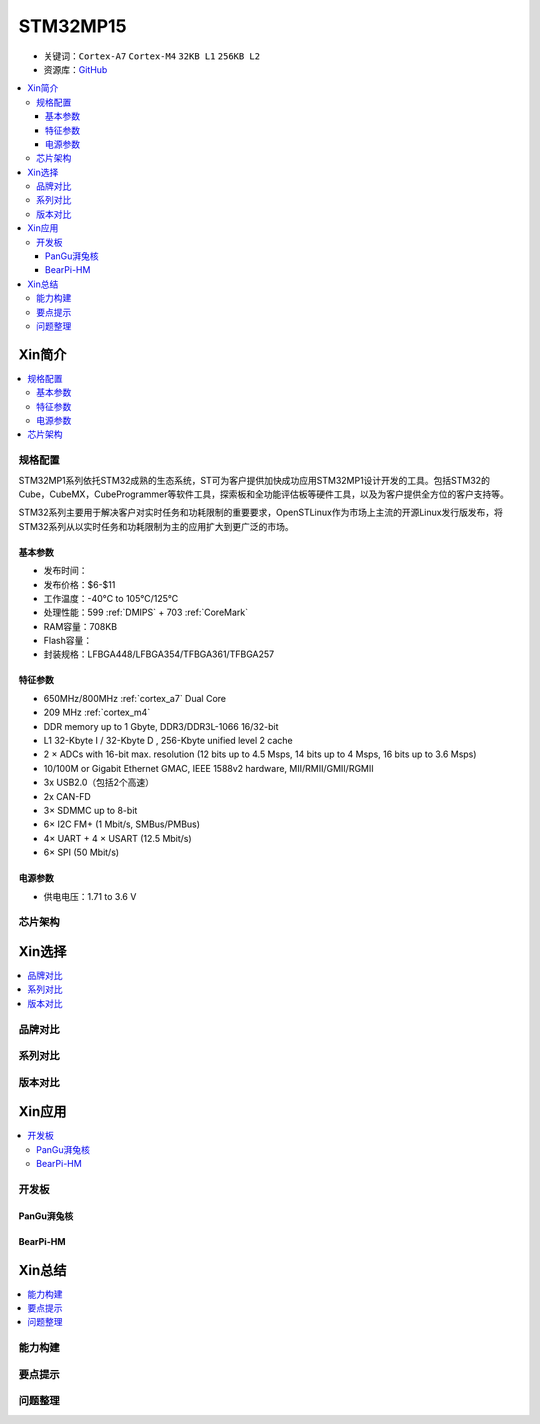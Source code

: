 
.. _stm32mp15:

STM32MP15
=====================

* 关键词：``Cortex-A7`` ``Cortex-M4`` ``32KB L1`` ``256KB L2``
* 资源库：`GitHub <https://github.com/SoCXin/STM32MP15>`_

.. contents::
    :local:

Xin简介
-----------

.. image:: ./images/stm32mp157.jpg
    :target: https://www.st.com/content/st_com/zh/products/microcontrollers-microprocessors/stm32-arm-cortex-mpus/stm32mp1-series/stm32mp157/stm32mp157c.html

.. contents::
    :local:


规格配置
~~~~~~~~~~~

STM32MP1系列依托STM32成熟的生态系统，ST可为客户提供加快成功应用STM32MP1设计开发的工具。包括STM32的Cube，CubeMX，CubeProgrammer等软件工具，探索板和全功能评估板等硬件工具，以及为客户提供全方位的客户支持等。

STM32系列主要用于解决客户对实时任务和功耗限制的重要要求，OpenSTLinux作为市场上主流的开源Linux发行版发布，将STM32系列从以实时任务和功耗限制为主的应用扩大到更广泛的市场。


基本参数
^^^^^^^^^^^

* 发布时间：
* 发布价格：$6-$11
* 工作温度：-40°C to 105°C/125°C
* 处理性能：599 :ref:`DMIPS` + 703 :ref:`CoreMark`
* RAM容量：708KB
* Flash容量：
* 封装规格：LFBGA448/LFBGA354/TFBGA361/TFBGA257

.. image:: ./images/STM32MP15p.png
    :target: https://www.st.com/zh/microcontrollers-microprocessors/stm32mp1-series.html


特征参数
^^^^^^^^^^^

* 650MHz/800MHz :ref:`cortex_a7` Dual Core
* 209 MHz :ref:`cortex_m4`
* DDR memory up to 1 Gbyte,  DDR3/DDR3L-1066 16/32-bit
* L1 32-Kbyte I / 32-Kbyte D , 256-Kbyte unified level 2 cache
* 2 × ADCs with 16-bit max. resolution (12 bits up to 4.5 Msps, 14 bits up to 4 Msps, 16 bits up to 3.6 Msps)
* 10/100M or Gigabit Ethernet GMAC, IEEE 1588v2 hardware, MII/RMII/GMII/RGMII
* 3x USB2.0（包括2个高速）
* 2x CAN-FD
* 3× SDMMC up to 8-bit
* 6× I2C FM+ (1 Mbit/s, SMBus/PMBus)
* 4× UART + 4 × USART (12.5 Mbit/s)
* 6× SPI (50 Mbit/s)

电源参数
^^^^^^^^^^^

* 供电电压：1.71 to 3.6 V


芯片架构
~~~~~~~~~~~

.. image:: images/STM32MP15s.png
    :target: https://www.st.com/zh/microcontrollers-microprocessors/stm32mp1-series.html


Xin选择
-----------

.. contents::
    :local:


品牌对比
~~~~~~~~~

系列对比
~~~~~~~~~

版本对比
~~~~~~~~~


Xin应用
-----------

.. contents::
    :local:

开发板
~~~~~~~~~~

PanGu湃兔核
^^^^^^^^^^^^^^^

.. image:: images/B_STM32MP157.png
    :target: https://item.taobao.com/item.htm?spm=a230r.1.14.24.71cc6da0Vr8eCp&id=599303130310&ns=1&abbucket=12#detail

BearPi-HM
^^^^^^^^^^^^^^^

.. image:: images/B_BearPi.png
    :target: https://item.taobao.com/item.htm?spm=a230r.1.14.18.71cc6da0Vr8eCp&id=662078665554&ns=1&abbucket=12#detail


Xin总结
--------------

.. contents::
    :local:

能力构建
~~~~~~~~~~~~~

要点提示
~~~~~~~~~~~~~

问题整理
~~~~~~~~~~~~~

